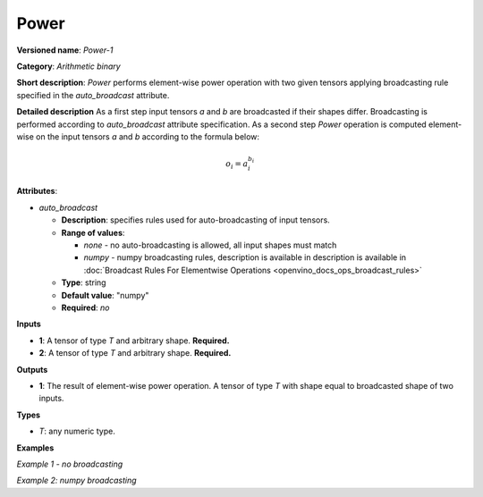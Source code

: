 .. {#openvino_docs_ops_arithmetic_Power_1}

Power
=====


.. meta::
  :description: Learn about Power-1 - an element-wise, arithmetic operation, which 
                can be performed on a single tensor in OpenVINO.

**Versioned name**: *Power-1*

**Category**: *Arithmetic binary*

**Short description**: *Power* performs element-wise power operation with two given tensors applying broadcasting rule specified in the *auto_broadcast* attribute.

**Detailed description**
As a first step input tensors *a* and *b* are broadcasted if their shapes differ. Broadcasting is performed according to `auto_broadcast` attribute specification. As a second step *Power* operation is computed element-wise on the input tensors *a* and *b* according to the formula below:

.. math::

    o_i = a_i^{b_i}

**Attributes**:

* *auto_broadcast*

  * **Description**: specifies rules used for auto-broadcasting of input tensors.
  * **Range of values**:

    * *none* - no auto-broadcasting is allowed, all input shapes must match
    * *numpy* - numpy broadcasting rules, description is available in   description is available in :doc:`Broadcast Rules For Elementwise Operations <openvino_docs_ops_broadcast_rules>`
  * **Type**: string
  * **Default value**: "numpy"
  * **Required**: *no*

**Inputs**

* **1**: A tensor of type *T* and arbitrary shape. **Required.**
* **2**: A tensor of type *T* and arbitrary shape. **Required.**

**Outputs**

* **1**: The result of element-wise power operation. A tensor of type *T* with shape equal to broadcasted shape of two inputs.

**Types**

* *T*: any numeric type.


**Examples**

*Example 1 - no broadcasting*

.. code-block:: xml
   :force:

    <layer ... type="Power">
        <data auto_broadcast="none"/>
        <input>
            <port id="0">
                <dim>256</dim>
                <dim>56</dim>
            </port>
            <port id="1">
                <dim>256</dim>
                <dim>56</dim>
            </port>
        </input>
        <output>
            <port id="2">
                <dim>256</dim>
                <dim>56</dim>
            </port>
        </output>
    </layer>


*Example 2: numpy broadcasting*

.. code-block:: xml
   :force:

    <layer ... type="Power">
        <data auto_broadcast="numpy"/>
        <input>
            <port id="0">
                <dim>8</dim>
                <dim>1</dim>
                <dim>6</dim>
                <dim>1</dim>
            </port>
            <port id="1">
                <dim>7</dim>
                <dim>1</dim>
                <dim>5</dim>
            </port>
        </input>
        <output>
            <port id="2">
                <dim>8</dim>
                <dim>7</dim>
                <dim>6</dim>
                <dim>5</dim>
            </port>
        </output>
    </layer>



